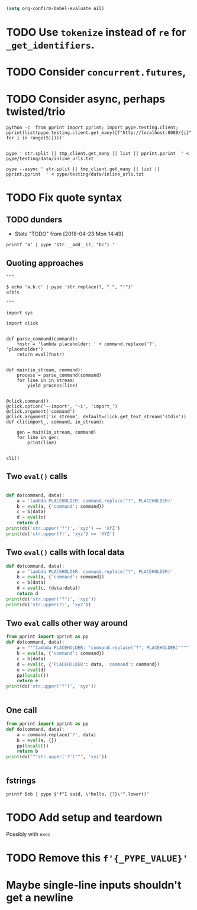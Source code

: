 #+BEGIN_SRC emacs-lisp
(setq org-confirm-babel-evaluate nil)
#+END_SRC


* TODO Use =tokenize= instead of =re= for =_get_identifiers=.
* TODO Consider =concurrent.futures=,
* TODO Consider async, perhaps twisted/trio
#+BEGIN_SRC shell
python -c 'from pprint import pprint; import pype.testing.client; pprint(list(pype.testing.client.get_many([f"http://localhost:8080/{i}" for i in range(5)])))'

#+END_SRC

#+RESULTS:
: ['Hello, 0. You are client number 1065 for this server.',
:  'Hello, 1. You are client number 1065 for this server.',
:  'Hello, 2. You are client number 1065 for this server.',
:  'Hello, 3. You are client number 1065 for this server.',
:  'Hello, 4. You are client number 1065 for this server.']


#+BEGIN_SRC shell
pype ' str.split || tmp_client.get_many || list || pprint.pprint  ' < pype/testing/data/inline_urls.txt
#+END_SRC

#+RESULTS:
#+begin_example
['Hello, a. You are client number 1088 for this server.',
 'Hello, bb. You are client number 1088 for this server.',
 'Hello, ccc. You are client number 1088 for this server.']

['Hello, a. You are client number 1091 for this server.',
 'Hello, bb. You are client number 1091 for this server.',
 'Hello, ccc. You are client number 1091 for this server.']

['Hello, a. You are client number 1094 for this server.',
 'Hello, bb. You are client number 1094 for this server.',
 'Hello, ccc. You are client number 1094 for this server.']

['Hello, a. You are client number 1097 for this server.',
 'Hello, bb. You are client number 1097 for this server.',
 'Hello, ccc. You are client number 1097 for this server.']
#+end_example


#+BEGIN_SRC shell
pype --async ' str.split || tmp_client.get_many || list || pprint.pprint  ' < pype/testing/data/inline_urls.txt
#+END_SRC

* TODO Fix quote syntax

** TODO dunders

- State "TODO"       from              [2018-04-23 Mon 14:49]
#+BEGIN_SRC shell
printf 'a' | pype 'str.__add__(?, "bc") '
#+END_SRC

#+RESULTS:
#+begin_example

Traceback (most recent call last):
load_entry_point('pype', 'console_scripts', 'pype')()
  File "/home/adam/.envs/pype-Klgf3iES/lib/python3.6/site-packages/click/core.py", line 722, in __call__
    return self.main(*args, **kwargs)
  File "/home/adam/.envs/pype-Klgf3iES/lib/python3.6/site-packages/click/core.py", line 697, in main
    rv = self.invoke(ctx)
  File "/home/adam/.envs/pype-Klgf3iES/lib/python3.6/site-packages/click/core.py", line 895, in invoke
    return ctx.invoke(self.callback, **ctx.params)
  File "/home/adam/.envs/pype-Klgf3iES/lib/python3.6/site-packages/click/core.py", line 535, in invoke
    return callback(*args, **kwargs)
  File "/home/adam/Documents/pype/pype/app.py", line 255, in cli
    for line in gen:
  File "/home/adam/Documents/pype/pype/app.py", line 175, in main
    yield from result
  File "/home/adam/Documents/pype/pype/app.py", line 135, in _maybe_add_newlines
    iterable = list(iterable)
  File "/home/adam/Documents/pype/pype/app.py", line 115, in _apply_map
    modules = _get_modules([command], imports, autoimport)
  File "/home/adam/Documents/pype/pype/app.py", line 92, in _get_modules
    autoimports = toolz.merge(_get_autoimports(command) for command in commands)
  File "/home/adam/.envs/pype-Klgf3iES/lib/python3.6/site-packages/toolz/dicttoolz.py", line 38, in merge
    for d in dicts:
autoimports = toolz.merge(_get_autoimports(command) for command in commands)
  File "/home/adam/Documents/pype/pype/app.py", line 83, in _get_autoimports
    name_module = _get_autoimport_modules(identifier)
  File "/home/adam/Documents/pype/pype/app.py", line 52, in _get_autoimport_modules
    raise RuntimeError(f'Could not find {fullname}')
RuntimeError: Could not find bc
#+end_example


** Quoting approaches

#+BEGIN_SRC ipython
"""

$ echo 'a.b.c' | pype 'str.replace(?, ".", "!")'
a!b!c

"""

import sys

import click


def parse_command(command):
    fnstr = 'lambda placeholder: ' + command.replace('?', 'placeholder')
    return eval(fnstr)


def main(in_stream, command):
    process = parse_command(command)
    for line in in_stream:
        yield process(line)


@click.command()
@click.option('--import', '-i', 'import_')
@click.argument('command')
@click.argument('in_stream', default=click.get_text_stream('stdin'))
def cli(import_, command, in_stream):

    gen = main(in_stream, command)
    for line in gen:
        print(line)


cli()
#+END_SRC

** Two =eval()= calls
#+BEGIN_SRC python

def do(command, data):
    a = 'lambda PLACEHOLDER: command.replace("?", PLACEHOLDER)'
    b = eval(a, {'command': command})
    c = b(data)
    d = eval(c)
    return d
print(do('str.upper("?")', 'xyz') == 'XYZ')
print(do('str.upper(?)', 'xyz') == 'XYZ')
#+END_SRC

#+RESULTS:
: True
: Traceback (most recent call last):
:   File "<stdin>", line 1, in <module>
:   File "/tmp/babel-31866NJj/python-31866KrV", line 9, in <module>
:     print(do('str.upper(?)', 'xyz') == 'XYZ')
:   File "/tmp/babel-31866NJj/python-31866KrV", line 6, in do
:     d = eval(c)
:   File "<string>", line 1, in <module>
: NameError: name 'xyz' is not defined

** Two =eval()= calls with local data
#+BEGIN_SRC python
def do(command, data):
    a = 'lambda PLACEHOLDER: command.replace("?", PLACEHOLDER)'
    b = eval(a, {'command': command})
    c = b(data)
    d = eval(c, {data:data})
    return d
print(do('str.upper("?")', 'xyz'))
print(do('str.upper(?)', 'xyz'))

#+END_SRC

#+RESULTS:
: XYZ
: XYZ

** Two =eval= calls other way around

#+BEGIN_SRC python
from pprint import pprint as pp
def do(command, data):
    a = """lambda PLACEHOLDER: 'command.replace("?", PLACEHOLDER)'"""
    b = eval(a, {'command': command})
    c = b(data)
    d = eval(c, {'PLACEHOLDER': data, 'command': command})
    e = eval(d)
    pp(locals())
    return e
print(do('str.upper("?")', 'xyz'))


#+END_SRC

#+RESULTS:
: {'a': 'lambda PLACEHOLDER: \'command.replace("?", PLACEHOLDER)\'',
:  'b': <function <lambda> at 0x7f3ed6a92ea0>,
:  'c': 'command.replace("?", PLACEHOLDER)',
:  'command': 'str.upper("?")',
:  'd': 'str.upper("xyz")',
:  'data': 'xyz',
:  'e': 'XYZ'}
: XYZ

** One call


#+BEGIN_SRC python
from pprint import pprint as pp
def do(command, data):
    a = command.replace('?', data)
    b = eval(a, {})
    pp(locals())
    return b
print(do("""str.upper('?')""", 'xyz'))


#+END_SRC

#+RESULTS:
: {'a': "str.upper('xyz')",
:  'b': 'XYZ',
:  'command': "str.upper('?')",
:  'data': 'xyz'}
: XYZ

** fstrings

#+BEGIN_SRC shell
printf Bob | pype $'f"I said, \'hello, {?}\'".lower()'
#+END_SRC

#+RESULTS:
: i said, 'hello, bob'



* TODO Add setup and teardown
Possibly with =exec=
* TODO Remove this =f'{_PYPE_VALUE}'=
* Maybe single-line inputs shouldn't get a newline
